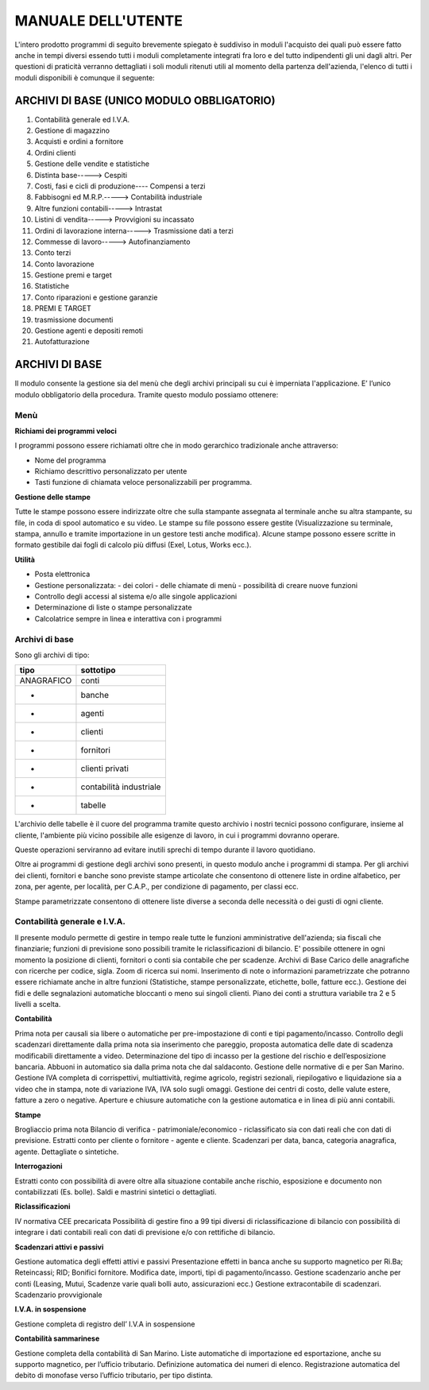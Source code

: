 MANUALE DELL'UTENTE
===================
L'intero prodotto programmi di seguito brevemente spiegato è suddiviso in moduli l'acquisto dei quali può essere fatto anche in tempi diversi essendo tutti i moduli completamente integrati fra loro e del tutto indipendenti gli uni dagli altri.
Per questioni di praticità verranno dettagliati i soli moduli ritenuti utili al momento della partenza dell'azienda, l'elenco di tutti i moduli disponibili è comunque il seguente:

ARCHIVI DI BASE (UNICO MODULO OBBLIGATORIO)
-------------------------------------------
#. Contabilità generale ed I.V.A. 
#. Gestione di magazzino 
#. Acquisti e ordini a fornitore 
#. Ordini clienti 
#. Gestione delle vendite e statistiche 
#. Distinta base-----> Cespiti 
#. Costi, fasi e cicli di produzione---- Compensi a terzi  
#. Fabbisogni ed M.R.P.-----> Contabilità industriale 
#. Altre funzioni contabili-----> Intrastat 
#. Listini di vendita-----> Provvigioni su incassato 
#. Ordini di lavorazione interna-----> Trasmissione dati a terzi 
#. Commesse di lavoro-----> Autofinanziamento 
#. Conto terzi 
#. Conto lavorazione 
#. Gestione premi e target 
#. Statistiche 
#. Conto riparazioni e gestione garanzie 
#. PREMI E TARGET 
#. trasmissione documenti 
#. Gestione agenti e depositi remoti 
#. Autofatturazione 

ARCHIVI DI BASE
---------------
Il modulo consente la gestione sia del menù che degli archivi principali su cui è imperniata l'applicazione. E’ l’unico modulo obbligatorio della procedura. Tramite questo modulo possiamo ottenere:

Menù
____

**Richiami dei programmi veloci**

I programmi possono essere richiamati oltre che in modo gerarchico tradizionale anche attraverso:

* Nome del programma 
* Richiamo descrittivo personalizzato per utente
* Tasti funzione di chiamata veloce personalizzabili per programma.

**Gestione delle stampe**

Tutte le stampe possono essere indirizzate oltre che sulla stampante assegnata al terminale anche su altra stampante, su file, in coda di spool automatico e su video.
Le stampe su file possono essere gestite (Visualizzazione su terminale, stampa, annullo e tramite importazione in un gestore testi anche modifica). Alcune stampe possono essere scritte in formato gestibile dai fogli di calcolo più diffusi (Exel, Lotus, Works ecc.).

**Utilità**

* Posta elettronica
* Gestione personalizzata: - dei colori - delle chiamate di menù - possibilità di creare nuove funzioni
* Controllo degli accessi al sistema e/o alle singole applicazioni
* Determinazione di liste o stampe personalizzate
* Calcolatrice sempre in linea e interattiva con i programmi

Archivi di base
_______________

Sono gli archivi di tipo:

==========  =======================
tipo        sottotipo
==========  =======================
ANAGRAFICO	conti
-           banche
-           agenti
-           clienti
-           fornitori
-           clienti privati
-           contabilità industriale
-           tabelle
==========  =======================

L'archivio delle tabelle è il cuore del programma tramite questo archivio i nostri tecnici possono configurare, insieme al cliente, l'ambiente più vicino possibile alle esigenze di lavoro, in cui i programmi dovranno operare.

Queste operazioni serviranno ad evitare inutili sprechi di tempo durante il lavoro quotidiano.

Oltre ai programmi di gestione degli archivi sono presenti, in questo modulo anche i programmi di stampa.
Per gli archivi dei clienti, fornitori e banche sono previste stampe articolate che consentono di ottenere liste in ordine alfabetico, per zona, per agente, per località, per C.A.P., per condizione di pagamento, per classi ecc.

Stampe parametrizzate consentono di ottenere liste diverse a seconda delle necessità o dei gusti di ogni cliente.

Contabilità generale e I.V.A.
_____________________________

Il presente modulo permette di gestire in tempo reale tutte le funzioni amministrative dell'azienda; sia fiscali che finanziarie; funzioni di previsione sono possibili tramite le riclassificazioni di bilancio. E' possibile ottenere in ogni momento la posizione di clienti, fornitori o conti sia contabile che per  scadenze.
Archivi di Base
Carico delle anagrafiche con ricerche per codice, sigla. Zoom di ricerca sui nomi. Inserimento di note o informazioni parametrizzate che potranno essere richiamate anche in altre funzioni (Statistiche, stampe personalizzate, etichette, bolle, fatture ecc.). Gestione dei fidi e delle segnalazioni automatiche bloccanti o meno sui singoli clienti. Piano dei conti a struttura variabile tra 2 e 5 livelli a scelta.

**Contabilità**

Prima nota per causali sia libere o automatiche per pre-impostazione di conti e tipi pagamento/incasso.
Controllo degli scadenzari direttamente dalla prima nota sia inserimento che pareggio, proposta automatica delle date di scadenza modificabili direttamente a video.
Determinazione del tipo di incasso per la gestione del rischio e dell’esposizione bancaria.
Abbuoni in automatico sia dalla prima nota che dal saldaconto.
Gestione delle normative di e per San Marino.
Gestione IVA completa di corrispettivi, multiattività, regime agricolo, registri sezionali, riepilogativo e liquidazione sia a video che in stampa, note di variazione IVA, IVA solo sugli omaggi.
Gestione dei centri di costo, delle valute estere, fatture a zero o negative.
Aperture e chiusure automatiche con la gestione automatica e in linea di più anni contabili.

**Stampe**

Brogliaccio prima nota
Bilancio di verifica - patrimoniale/economico - riclassificato sia con dati reali che con dati di previsione.
Estratti conto per cliente o fornitore - agente e cliente.
Scadenzari per data, banca, categoria anagrafica, agente. Dettagliate o sintetiche.
 
**Interrogazioni**

Estratti conto con possibilità di avere oltre alla situazione contabile anche rischio, esposizione e documento non contabilizzati (Es. bolle).  Saldi e mastrini sintetici o dettagliati.

**Riclassificazioni**

IV normativa CEE precaricata
Possibilità di gestire fino a 99 tipi diversi di riclassificazione di bilancio con possibilità di integrare i dati contabili reali con dati di previsione e/o con rettifiche di bilancio.

**Scadenzari attivi e passivi**

Gestione automatica degli effetti attivi e passivi
Presentazione effetti in banca anche su supporto magnetico per Ri.Ba; Reteincassi; RID; Bonifici fornitore.
Modifica date, importi, tipi di pagamento/incasso.
Gestione scadenzario anche per conti (Leasing, Mutui, Scadenze varie quali bolli auto, assicurazioni ecc.)
Gestione extracontabile di scadenzari.
Scadenzario provvigionale

**I.V.A. in sospensione**

Gestione completa di registro dell’ I.V.A in sospensione

**Contabilità sammarinese**

Gestione completa della contabilità di San Marino.
Liste automatiche di importazione ed esportazione, anche su supporto magnetico, per l’ufficio tributario.
Definizione automatica dei numeri di elenco.
Registrazione automatica del debito di monofase verso l’ufficio tributario, per tipo distinta.